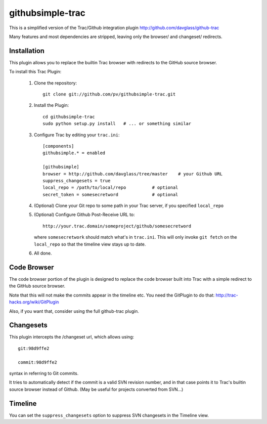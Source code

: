 =================
githubsimple-trac
=================

This is a simplified version of the Trac/Github integration plugin
http://github.com/davglass/github-trac

Many features and most dependencies are stripped, leaving only the browser/ and changeset/
redirects.


Installation
============

This plugin allows you to replace the builtin Trac browser with redirects to the GitHub source browser.

To install this Trac Plugin:

    1. Clone the repository::

        git clone git://github.com/pv/githubsimple-trac.git

    2. Install the Plugin::

        cd githubsimple-trac
        sudo python setup.py install   # ... or something similar

    3. Configure Trac by editing your ``trac.ini``::

        [components]
        githubsimple.* = enabled

        [githubsimple]
        browser = http://github.com/davglass/tree/master    # your Github URL
        suppress_changesets = true
        local_repo = /path/to/local/repo          # optional
	secret_token = somesecretword             # optional

    4. (Optional) Clone your Git repo to some path in your Trac server,
       if you specified ``local_repo``

    5. (Optional) Configure Github Post-Receive URL to::

        http://your.trac.domain/someproject/github/somesecretword

       where ``somesecretwork`` should match what's in ``trac.ini``.
       This will only invoke ``git fetch`` on the ``local_repo``
       so that the timeline view stays up to date.

    6. All done.


Code Browser
============

The code browser portion of the plugin is designed to replace the code browser
built into Trac with a simple redirect to the GitHub source browser.

Note that this will not make the commits appear in the timeline etc. You need
the GitPlugin to do that: http://trac-hacks.org/wiki/GitPlugin

Also, if you want that, consider using the full github-trac plugin.


Changesets
==========

This plugin intercepts the /changeset url, which allows using::

    git:98d9ffe2

    commit:98d9ffe2

syntax in referring to Git commits.

It tries to automatically detect if the commit is a valid SVN revision number,
and in that case points it to Trac's builtin source browser instead of Github.
(May be useful for projects converted from SVN...)

Timeline
========

You can set the ``suppress_changesets`` option to suppress SVN changesets in
the Timeline view.

